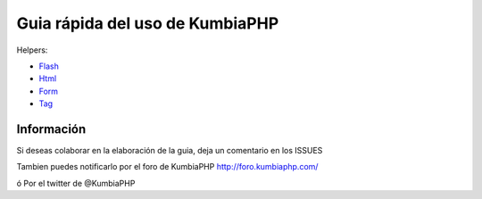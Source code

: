 ==== 
Guia rápida del uso de KumbiaPHP
====

Helpers:

- `Flash <./helpers/flash.rst>`_
- `Html <./helpers/html.rst>`_
- `Form <./helpers/form.rst>`_
- `Tag <./helpers/tag.rst>`_

Información
===========

Si deseas colaborar en la elaboración de la guia, deja un comentario en los ISSUES

Tambien puedes notificarlo por el foro de KumbiaPHP http://foro.kumbiaphp.com/

ó Por el twitter de @KumbiaPHP